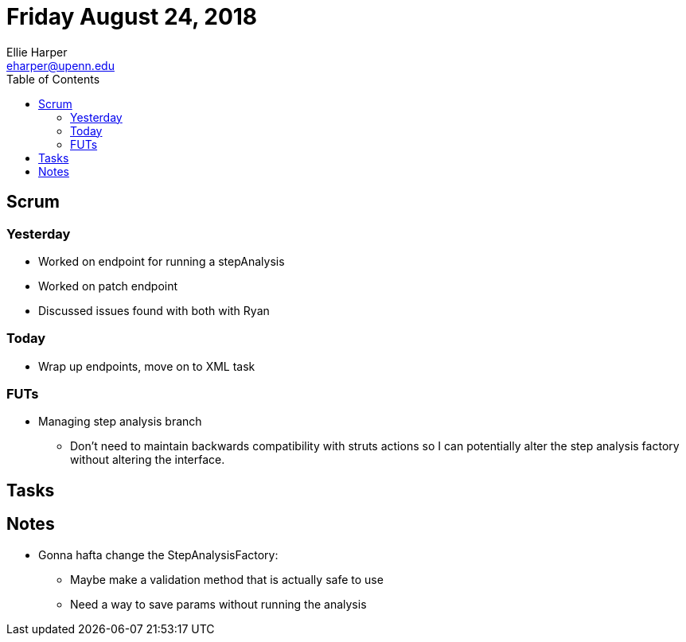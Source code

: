 = Friday August 24, 2018
Ellie Harper <eharper@upenn.edu>
:toc:

== Scrum

=== Yesterday

* Worked on endpoint for running a stepAnalysis
* Worked on patch endpoint
* Discussed issues found with both with Ryan

=== Today

* Wrap up endpoints, move on to XML task

=== FUTs

* Managing step analysis branch
** Don't need to maintain backwards compatibility with struts actions so I can
   potentially alter the step analysis factory without altering the interface.

== Tasks

== Notes

* Gonna hafta change the StepAnalysisFactory:
** Maybe make a validation method that is actually safe to use
** Need a way to save params without running the analysis

